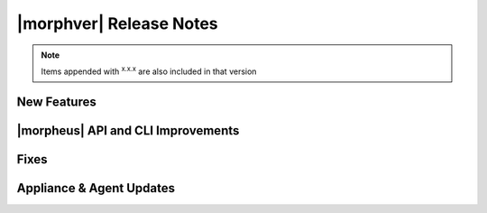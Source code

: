 .. _Release Notes:

************************
|morphver| Release Notes
************************

.. No highlights this time, small update
  .. include:: highlights.rst

.. NOTE:: Items appended with :superscript:`x.x.x` are also included in that version

New Features
============


|morpheus| API and CLI Improvements
===================================


Fixes
=====


Appliance & Agent Updates
=========================
